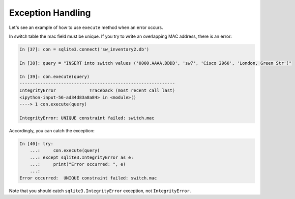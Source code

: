 Exception Handling
------------------

Let's see an example of how to use ``execute`` method when an error occurs.

In switch table the mac field must be unique. If you try to write an
overlapping MAC address, there is an error:

.. code:: python

    In [37]: con = sqlite3.connect('sw_inventory2.db')

    In [38]: query = "INSERT into switch values ('0000.AAAA.DDDD', 'sw7', 'Cisco 2960', 'London, Green Str')"

    In [39]: con.execute(query)
    ------------------------------------------------------------
    IntegrityError             Traceback (most recent call last)
    <ipython-input-56-ad34d83a8a84> in <module>()
    ----> 1 con.execute(query)

    IntegrityError: UNIQUE constraint failed: switch.mac

Accordingly, you can catch the exception:

.. code:: python

    In [40]: try:
        ...:     con.execute(query)
        ...: except sqlite3.IntegrityError as e:
        ...:     print("Error occurred: ", e)
        ...:
    Error occurred:  UNIQUE constraint failed: switch.mac

Note that you should catch ``sqlite3.IntegrityError`` exception,
not ``IntegrityError``.
